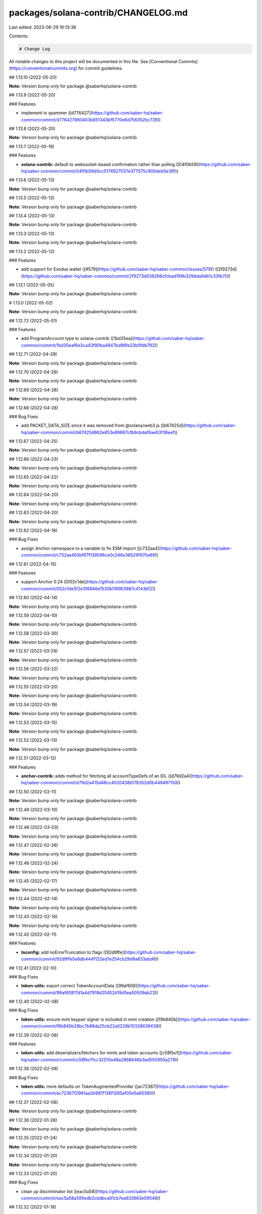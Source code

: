packages/solana-contrib/CHANGELOG.md
====================================

Last edited: 2023-06-29 16:13:38

Contents:

.. code-block:: md

    # Change Log

All notable changes to this project will be documented in this file.
See [Conventional Commits](https://conventionalcommits.org) for commit guidelines.

## 1.13.10 (2022-05-20)

**Note:** Version bump only for package @saberhq/solana-contrib





## 1.13.9 (2022-05-20)


### Features

* implement tx spammer ([d776427](https://github.com/saber-hq/saber-common/commit/d776427980403b851343bf5770e6d756352bc739))





## 1.13.8 (2022-05-20)

**Note:** Version bump only for package @saberhq/solana-contrib





## 1.13.7 (2022-05-19)


### Features

* **solana-contrib:** default to websocket-based confirmation rather than polling ([04f0b59](https://github.com/saber-hq/saber-common/commit/04f0b59d0cc5174927037e377575c900deb5e36f))





## 1.13.6 (2022-05-13)

**Note:** Version bump only for package @saberhq/solana-contrib





## 1.13.5 (2022-05-13)

**Note:** Version bump only for package @saberhq/solana-contrib





## 1.13.4 (2022-05-13)

**Note:** Version bump only for package @saberhq/solana-contrib





## 1.13.3 (2022-05-13)

**Note:** Version bump only for package @saberhq/solana-contrib





## 1.13.2 (2022-05-12)


### Features

* add support for Exodus wallet ([#579](https://github.com/saber-hq/saber-common/issues/579)) ([2f9273d](https://github.com/saber-hq/saber-common/commit/2f9273d038266cfcbad199b329dda9db1c33fb70))





## 1.13.1 (2022-05-05)

**Note:** Version bump only for package @saberhq/solana-contrib





# 1.13.0 (2022-05-02)

**Note:** Version bump only for package @saberhq/solana-contrib





## 1.12.72 (2022-05-01)


### Features

* add ProgramAccount type to solana-contrib ([1bd35ea](https://github.com/saber-hq/saber-common/commit/1bd35eaf6e3ca43f90ba4847bd96fe23b0fdb792))





## 1.12.71 (2022-04-29)

**Note:** Version bump only for package @saberhq/solana-contrib





## 1.12.70 (2022-04-29)

**Note:** Version bump only for package @saberhq/solana-contrib





## 1.12.69 (2022-04-28)

**Note:** Version bump only for package @saberhq/solana-contrib





## 1.12.68 (2022-04-28)


### Bug Fixes

* add PACKET_DATA_SIZE since it was removed from @solana/web3.js ([b67425d](https://github.com/saber-hq/saber-common/commit/b67425d662e853e89867cfb9cbdaf6ae63f36eef))





## 1.12.67 (2022-04-25)

**Note:** Version bump only for package @saberhq/solana-contrib





## 1.12.66 (2022-04-23)

**Note:** Version bump only for package @saberhq/solana-contrib





## 1.12.65 (2022-04-22)

**Note:** Version bump only for package @saberhq/solana-contrib





## 1.12.64 (2022-04-20)

**Note:** Version bump only for package @saberhq/solana-contrib





## 1.12.63 (2022-04-20)

**Note:** Version bump only for package @saberhq/solana-contrib





## 1.12.62 (2022-04-18)


### Bug Fixes

* assign Anchor namespace to a variable to fix ESM import ([c732aa4](https://github.com/saber-hq/saber-common/commit/c732aa493bf67f139596ce0c246e38529f970a69))





## 1.12.61 (2022-04-15)


### Features

* support Anchor 0.24 ([002c1de](https://github.com/saber-hq/saber-common/commit/002c1de5f2e3f6846e1530b116963987c4143bf2))





## 1.12.60 (2022-04-14)

**Note:** Version bump only for package @saberhq/solana-contrib





## 1.12.59 (2022-04-10)

**Note:** Version bump only for package @saberhq/solana-contrib





## 1.12.58 (2022-03-30)

**Note:** Version bump only for package @saberhq/solana-contrib





## 1.12.57 (2022-03-29)

**Note:** Version bump only for package @saberhq/solana-contrib





## 1.12.56 (2022-03-22)

**Note:** Version bump only for package @saberhq/solana-contrib





## 1.12.55 (2022-03-20)

**Note:** Version bump only for package @saberhq/solana-contrib





## 1.12.54 (2022-03-19)

**Note:** Version bump only for package @saberhq/solana-contrib





## 1.12.53 (2022-03-15)

**Note:** Version bump only for package @saberhq/solana-contrib





## 1.12.52 (2022-03-13)

**Note:** Version bump only for package @saberhq/solana-contrib





## 1.12.51 (2022-03-12)


### Features

* **anchor-contrib:** adds method for fetching all accountTypeDefs of an IDL ([d79d2a4](https://github.com/saber-hq/saber-common/commit/d79d2a415d48cc4520438b176352d0b449497150))





## 1.12.50 (2022-03-11)

**Note:** Version bump only for package @saberhq/solana-contrib





## 1.12.49 (2022-03-10)

**Note:** Version bump only for package @saberhq/solana-contrib





## 1.12.48 (2022-03-03)

**Note:** Version bump only for package @saberhq/solana-contrib





## 1.12.47 (2022-02-26)

**Note:** Version bump only for package @saberhq/solana-contrib





## 1.12.46 (2022-02-24)

**Note:** Version bump only for package @saberhq/solana-contrib





## 1.12.45 (2022-02-17)

**Note:** Version bump only for package @saberhq/solana-contrib





## 1.12.44 (2022-02-14)

**Note:** Version bump only for package @saberhq/solana-contrib





## 1.12.43 (2022-02-14)

**Note:** Version bump only for package @saberhq/solana-contrib





## 1.12.42 (2022-02-11)


### Features

* **tsconfig:** add noErrorTruncation to flags ([92d9ffe](https://github.com/saber-hq/saber-common/commit/92d9ffe5e8db444f122ed7e254cb29d9a833abd6))





## 1.12.41 (2022-02-10)


### Bug Fixes

* **token-utils:** export correct TokenAccountData ([99af608](https://github.com/saber-hq/saber-common/commit/99af60817d1a4d7918d25452d19d5ea50509ab23))





## 1.12.40 (2022-02-08)


### Bug Fixes

* **token-utils:** ensure mint keypair signer is included in mint creation ([f9b840b](https://github.com/saber-hq/saber-common/commit/f9b840b28bc7b88da25cb22a0228b10328639438))





## 1.12.39 (2022-02-08)


### Features

* **token-utils:** add deserializers/fetchers for mints and token accounts ([c58fbcf](https://github.com/saber-hq/saber-common/commit/c58fbcf1cc32510e48a2868646b3ad550905a279))





## 1.12.38 (2022-02-08)


### Bug Fixes

* **token-utils:** more defaults on TokenAugmentedProvider ([ac72367](https://github.com/saber-hq/saber-common/commit/ac72367f2981aa2b997f136f1285af05e5a60380))





## 1.12.37 (2022-02-06)

**Note:** Version bump only for package @saberhq/solana-contrib





## 1.12.36 (2022-01-26)

**Note:** Version bump only for package @saberhq/solana-contrib





## 1.12.35 (2022-01-24)

**Note:** Version bump only for package @saberhq/solana-contrib





## 1.12.34 (2022-01-20)

**Note:** Version bump only for package @saberhq/solana-contrib





## 1.12.33 (2022-01-20)


### Bug Fixes

* clean up discriminator list ([eac5a58](https://github.com/saber-hq/saber-common/commit/eac5a58a595edb2cbdbca91cb7ea633663e09548))





## 1.12.32 (2022-01-18)

**Note:** Version bump only for package @saberhq/solana-contrib





## 1.12.31 (2022-01-18)

**Note:** Version bump only for package @saberhq/solana-contrib





## 1.12.30 (2022-01-16)


### Features

* Adds TransactionEnvelope.pack ([#460](https://github.com/saber-hq/saber-common/issues/460)) ([45f9cba](https://github.com/saber-hq/saber-common/commit/45f9cba57b83bfc1e62fe826ef0503522a37f6db))





## 1.12.29 (2022-01-15)

**Note:** Version bump only for package @saberhq/solana-contrib





## 1.12.28 (2022-01-15)


### Bug Fixes

* isPublicKey should not allow BNs to be public keys ([0fae87b](https://github.com/saber-hq/saber-common/commit/0fae87bd9f8c91c97fb643db047ebe12ed8ef4c5))





## 1.12.27 (2022-01-13)


### Bug Fixes

* don't print error logs if error was expected ([3442cd4](https://github.com/saber-hq/saber-common/commit/3442cd4a05f152be8538b46886a2bf1c7aad612f))





## 1.12.26 (2022-01-12)


### Bug Fixes

* fix incorrect size estiamtion ([398baab](https://github.com/saber-hq/saber-common/commit/398baab48279bb117aeef0a83133fe421df120b7))





## 1.12.25 (2022-01-12)


### Features

* adds buildPartition ([de14b72](https://github.com/saber-hq/saber-common/commit/de14b725a94398050593daa3ae0b7b6939acbd63))





## 1.12.24 (2022-01-11)


### Features

* Add partition helper for transaction envelope ([#457](https://github.com/saber-hq/saber-common/issues/457)) ([d2053cb](https://github.com/saber-hq/saber-common/commit/d2053cb71f78da7253dec7d5cc88e6a5f855c41b))





## 1.12.23 (2022-01-10)


### Features

* default to using anchor.so for transaction inspection links ([b89a178](https://github.com/saber-hq/saber-common/commit/b89a178a621078304c61fcc2a1e53ebb6768f4ae))





## 1.12.22 (2022-01-10)


### Features

* adds hex discriminator mapping to account names ([9acef8e](https://github.com/saber-hq/saber-common/commit/9acef8e795c29ba40abee724d10d043c725076fc))





## 1.12.21 (2022-01-10)

**Note:** Version bump only for package @saberhq/solana-contrib





## 1.12.20 (2022-01-05)


### Bug Fixes

* change formatting of simulation error to be one line ([6c755fa](https://github.com/saber-hq/saber-common/commit/6c755fab9d28d481c28792dfd33ec8876654d987))





## 1.12.19 (2022-01-05)


### Bug Fixes

* Refactor and fix readonly provider ([#444](https://github.com/saber-hq/saber-common/issues/444)) ([de4c6ce](https://github.com/saber-hq/saber-common/commit/de4c6ce422969f82b928dc1f0559e9c86c8a94e4))





## 1.12.18 (2022-01-05)


### Features

* Improve transaction error logs ([#443](https://github.com/saber-hq/saber-common/issues/443)) ([f967790](https://github.com/saber-hq/saber-common/commit/f967790753da80864ddefcb0a21009cd9c5ae992))





## 1.12.17 (2022-01-05)


### Bug Fixes

* instruction logs should return a string ([9e288fb](https://github.com/saber-hq/saber-common/commit/9e288fb1811cd62759e0e9bb13fff1334013f086))





## 1.12.16 (2022-01-05)

**Note:** Version bump only for package @saberhq/solana-contrib





## 1.12.15 (2022-01-05)

**Note:** Version bump only for package @saberhq/solana-contrib





## 1.12.14 (2022-01-05)


### Features

* Improve transaction log parsing ([#442](https://github.com/saber-hq/saber-common/issues/442)) ([e4ba36f](https://github.com/saber-hq/saber-common/commit/e4ba36f8bcfde2576d50b20e717a12a251e140a6))





## 1.12.13 (2022-01-05)


### Bug Fixes

* Fix readonly provider icon URL ([af911b3](https://github.com/saber-hq/saber-common/commit/af911b352c67d053e41640fa135d381f0badef3e))





## 1.12.12 (2022-01-04)

**Note:** Version bump only for package @saberhq/solana-contrib





## 1.12.11 (2022-01-04)

**Note:** Version bump only for package @saberhq/solana-contrib





## 1.12.10 (2022-01-04)


### Features

* adds loadExchangeInfoFromSwapAccount ([02d8de7](https://github.com/saber-hq/saber-common/commit/02d8de778f0753e85313b23a12d13c23862ba296))





## 1.12.9 (2021-12-29)

**Note:** Version bump only for package @saberhq/solana-contrib





## 1.12.8 (2021-12-29)

**Note:** Version bump only for package @saberhq/solana-contrib





## 1.12.7 (2021-12-28)

**Note:** Version bump only for package @saberhq/solana-contrib





## 1.12.6 (2021-12-28)

**Note:** Version bump only for package @saberhq/solana-contrib





## 1.12.5 (2021-12-28)

**Note:** Version bump only for package @saberhq/solana-contrib





## 1.12.4 (2021-12-26)

**Note:** Version bump only for package @saberhq/solana-contrib





## 1.12.3 (2021-12-26)

**Note:** Version bump only for package @saberhq/solana-contrib





## 1.12.2 (2021-12-26)

**Note:** Version bump only for package @saberhq/solana-contrib





## 1.12.1 (2021-12-26)

**Note:** Version bump only for package @saberhq/solana-contrib





# 1.12.0 (2021-12-26)

**Note:** Version bump only for package @saberhq/solana-contrib





## 1.11.5 (2021-12-26)

**Note:** Version bump only for package @saberhq/solana-contrib





## 1.11.4 (2021-12-26)

**Note:** Version bump only for package @saberhq/solana-contrib





## 1.11.3 (2021-12-21)

**Note:** Version bump only for package @saberhq/solana-contrib





## 1.11.2 (2021-12-17)

**Note:** Version bump only for package @saberhq/solana-contrib





## 1.11.1 (2021-12-16)

**Note:** Version bump only for package @saberhq/solana-contrib





# 1.11.0 (2021-12-15)

**Note:** Version bump only for package @saberhq/solana-contrib





## 1.10.17 (2021-12-15)

### Bug Fixes

- stringify PublicKey before passing to Anchor ([66c70ba](https://github.com/saber-hq/saber-common/commit/66c70ba0c6fd88e9eb8a9361ce31c6c157d2f37d))

## 1.10.16 (2021-12-13)

**Note:** Version bump only for package @saberhq/solana-contrib

## 1.10.15 (2021-12-13)

**Note:** Version bump only for package @saberhq/solana-contrib

## 1.10.14 (2021-12-13)

**Note:** Version bump only for package @saberhq/solana-contrib

## 1.10.13 (2021-12-11)

**Note:** Version bump only for package @saberhq/solana-contrib

## 1.10.12 (2021-12-11)

**Note:** Version bump only for package @saberhq/solana-contrib

## 1.10.11 (2021-12-11)

**Note:** Version bump only for package @saberhq/solana-contrib

## 1.10.10 (2021-12-11)

**Note:** Version bump only for package @saberhq/solana-contrib

## 1.10.9 (2021-12-11)

**Note:** Version bump only for package @saberhq/solana-contrib

## 1.10.8 (2021-12-10)

**Note:** Version bump only for package @saberhq/solana-contrib

## 1.10.7 (2021-12-10)

**Note:** Version bump only for package @saberhq/solana-contrib

## 1.10.6 (2021-12-09)

### Bug Fixes

- eslint: enforce that private members are prefixed with an underscore ([#397](https://github.com/saber-hq/saber-common/issues/397)) ([1a50afa](https://github.com/saber-hq/saber-common/commit/1a50afaf13cb4389ba009fd4bdf206a4db2cad93))

## 1.10.5 (2021-12-06)

**Note:** Version bump only for package @saberhq/solana-contrib

## 1.10.4 (2021-11-30)

**Note:** Version bump only for package @saberhq/solana-contrib

## 1.10.3 (2021-11-29)

**Note:** Version bump only for package @saberhq/solana-contrib

## 1.10.2 (2021-11-29)

**Note:** Version bump only for package @saberhq/solana-contrib

## 1.10.1 (2021-11-28)

**Note:** Version bump only for package @saberhq/solana-contrib

# 1.10.0 (2021-11-28)

**Note:** Version bump only for package @saberhq/solana-contrib


